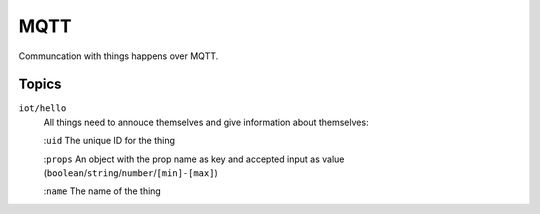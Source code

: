 ====
MQTT
====

Communcation with things happens over MQTT. 

Topics
======

``iot/hello``
    All things need to annouce themselves and give information about themselves:

    :``uid`` The unique ID for the thing 

    :``props`` An object with the prop name as key and accepted input as value (``boolean``/``string``/``number``/``[min]-[max]``)

    :``name`` The name of the thing 
